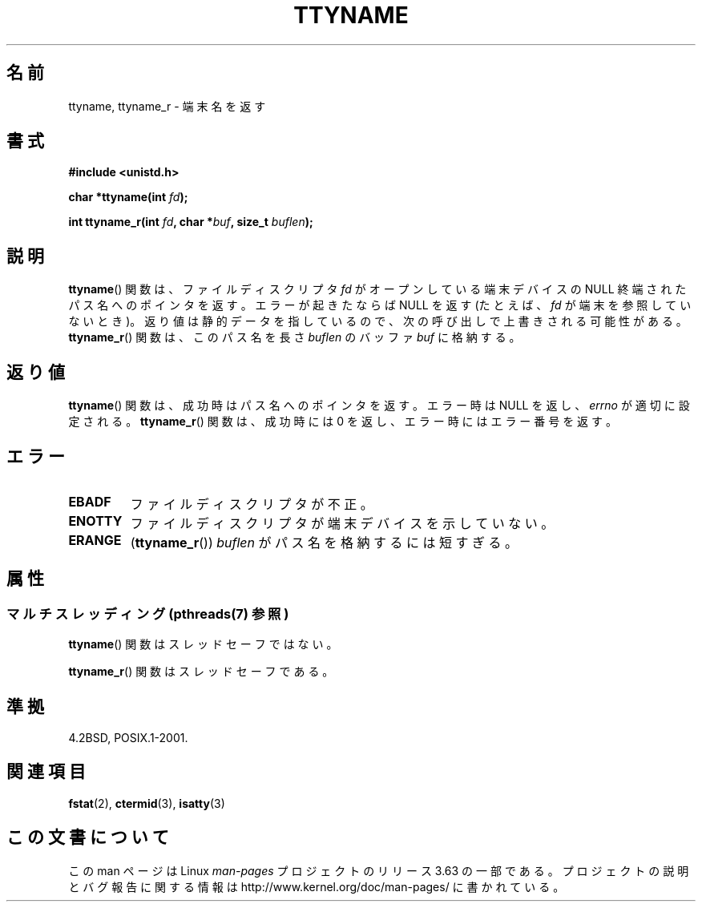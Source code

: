 .\" Copyright (c) 1995 Jim Van Zandt <jrv@vanzandt.mv.com>
.\"
.\" %%%LICENSE_START(GPLv2+_DOC_FULL)
.\" This is free documentation; you can redistribute it and/or
.\" modify it under the terms of the GNU General Public License as
.\" published by the Free Software Foundation; either version 2 of
.\" the License, or (at your option) any later version.
.\"
.\" The GNU General Public License's references to "object code"
.\" and "executables" are to be interpreted as the output of any
.\" document formatting or typesetting system, including
.\" intermediate and printed output.
.\"
.\" This manual is distributed in the hope that it will be useful,
.\" but WITHOUT ANY WARRANTY; without even the implied warranty of
.\" MERCHANTABILITY or FITNESS FOR A PARTICULAR PURPOSE.  See the
.\" GNU General Public License for more details.
.\"
.\" You should have received a copy of the GNU General Public
.\" License along with this manual; if not, see
.\" <http://www.gnu.org/licenses/>.
.\" %%%LICENSE_END
.\"
.\" Modified 2001-12-13, Martin Schulze <joey@infodrom.org>
.\" Added ttyname_r, aeb, 2002-07-20
.\"
.\"*******************************************************************
.\"
.\" This file was generated with po4a. Translate the source file.
.\"
.\"*******************************************************************
.\"
.\" Japanese Version Copyright (c) 1997 Hiroaki Nagoya
.\"       all rights reserved.
.\" Translated Mon Feb 10 1997 by Hiroaki Nagoya <nagoya@is.titech.ac.jp>
.\" Updated Fri Dec 21 JST 2001 by Kentaro Shirakata <argrath@ub32.org>
.\" Updated Fri Oct 16 JST 2002 by Kentaro Shirakata <argrath@ub32.org>
.\" Updated 2013-03-26, Akihiro MOTOKI <amotoki@gmail.com>
.\" Updated 2013-07-22, Akihiro MOTOKI <amotoki@gmail.com>
.\"
.TH TTYNAME 3 2013\-06\-21 Linux "Linux Programmer's Manual"
.SH 名前
ttyname, ttyname_r \- 端末名を返す
.SH 書式
.nf
\fB#include <unistd.h>\fP
.sp
\fBchar *ttyname(int \fP\fIfd\fP\fB);\fP

\fBint ttyname_r(int \fP\fIfd\fP\fB, char *\fP\fIbuf\fP\fB, size_t \fP\fIbuflen\fP\fB);\fP
.fi
.SH 説明
\fBttyname\fP()  関数は、ファイルディスクリプタ \fIfd\fP がオープンしている端末デバイスの NULL 終端されたパス名へのポインタを返す。
エラーが起きたならば NULL を返す (たとえば、\fIfd\fP が端末を参照していないとき)。
返り値は静的データを指しているので、次の呼び出しで上書きされる可能性がある。 \fBttyname_r\fP()  関数は、このパス名を長さ
\fIbuflen\fP のバッファ \fIbuf\fP に格納する。
.SH 返り値
\fBttyname\fP()  関数は、成功時はパス名へのポインタを返す。 エラー時は NULL を返し、 \fIerrno\fP が適切に設定される。
\fBttyname_r\fP()  関数は、成功時には 0 を返し、エラー時にはエラー番号を返す。
.SH エラー
.TP 
\fBEBADF\fP
ファイルディスクリプタが不正。
.TP 
\fBENOTTY\fP
ファイルディスクリプタが端末デバイスを示していない。
.TP 
\fBERANGE\fP
(\fBttyname_r\fP()) \fIbuflen\fP がパス名を格納するには短すぎる。
.SH 属性
.SS "マルチスレッディング (pthreads(7) 参照)"
\fBttyname\fP() 関数はスレッドセーフではない。
.LP
\fBttyname_r\fP() 関数はスレッドセーフである。
.SH 準拠
4.2BSD, POSIX.1\-2001.
.SH 関連項目
\fBfstat\fP(2), \fBctermid\fP(3), \fBisatty\fP(3)
.SH この文書について
この man ページは Linux \fIman\-pages\fP プロジェクトのリリース 3.63 の一部
である。プロジェクトの説明とバグ報告に関する情報は
http://www.kernel.org/doc/man\-pages/ に書かれている。
